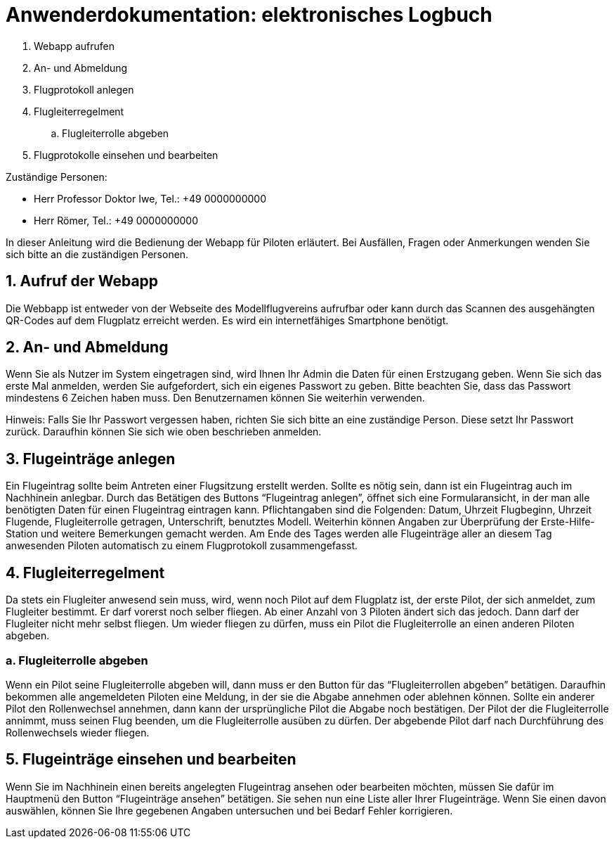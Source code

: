 = Anwenderdokumentation: elektronisches Logbuch

[%always]
<<<

. Webapp aufrufen
. An- und Abmeldung
. Flugprotokoll anlegen
. Flugleiterregelment
.. Flugleiterrolle abgeben
. Flugprotokolle einsehen und bearbeiten

Zuständige Personen:

- Herr Professor Doktor Iwe, Tel.: +49 0000000000
- Herr Römer, Tel.: +49 0000000000

[%always]
<<<

In dieser Anleitung wird die Bedienung der Webapp für Piloten erläutert. Bei Ausfällen, Fragen oder Anmerkungen wenden Sie sich bitte an die zuständigen Personen.

## 1. Aufruf der Webapp
Die Webbapp ist entweder von der Webseite des Modellflugvereins aufrufbar oder kann durch das Scannen des ausgehängten QR-Codes auf dem Flugplatz erreicht werden. Es wird ein internetfähiges Smartphone benötigt.

## 2. An- und Abmeldung
Wenn Sie als Nutzer im System eingetragen sind, wird Ihnen Ihr Admin die Daten für einen Erstzugang geben. Wenn Sie sich das erste Mal anmelden, werden Sie aufgefordert, sich ein eigenes Passwort zu geben. Bitte beachten Sie, dass das Passwort mindestens 6 Zeichen haben muss. Den Benutzernamen können Sie weiterhin verwenden.

Hinweis: Falls Sie Ihr Passwort vergessen haben, richten Sie sich bitte an eine zuständige Person. Diese setzt Ihr Passwort zurück. Daraufhin können Sie sich wie oben beschrieben anmelden.

## 3. Flugeinträge anlegen
Ein Flugeintrag sollte beim Antreten einer Flugsitzung erstellt werden.
Sollte es nötig sein, dann ist ein Flugeintrag auch im Nachhinein anlegbar.
Durch das Betätigen des Buttons “Flugeintrag anlegen”, öffnet sich eine Formularansicht, in der man alle benötigten Daten für einen Flugeintrag eintragen kann. Pflichtangaben sind die Folgenden: Datum, Uhrzeit Flugbeginn, Uhrzeit Flugende, Flugleiterrolle getragen, Unterschrift, benutztes Modell.
Weiterhin können Angaben zur Überprüfung der Erste-Hilfe-Station und weitere Bemerkungen gemacht werden.
Am Ende des Tages werden alle Flugeinträge aller an diesem Tag anwesenden Piloten automatisch zu einem Flugprotokoll zusammengefasst.

## 4. Flugleiterregelment
Da stets ein Flugleiter anwesend sein muss, wird, wenn noch Pilot auf dem Flugplatz ist, der erste Pilot, der sich anmeldet, zum Flugleiter bestimmt. Er darf vorerst noch selber fliegen.
Ab einer Anzahl von 3 Piloten ändert sich das jedoch. Dann darf der Flugleiter nicht mehr selbst fliegen. Um wieder fliegen zu dürfen, muss ein Pilot die Flugleiterrolle an einen anderen Piloten abgeben.

### a. Flugleiterrolle abgeben
Wenn ein Pilot seine Flugleiterrolle abgeben will, dann muss er den Button für das “Flugleiterrollen abgeben” betätigen. Daraufhin bekommen alle angemeldeten Piloten eine Meldung, in der sie die Abgabe annehmen oder ablehnen können. Sollte ein anderer Pilot den Rollenwechsel annehmen, dann kann der ursprüngliche Pilot die Abgabe noch bestätigen. Der Pilot der die Flugleiterrolle annimmt, muss seinen Flug beenden, um die Flugleiterrolle ausüben zu dürfen. Der abgebende Pilot darf nach Durchführung des Rollenwechsels wieder fliegen.

## 5. Flugeinträge einsehen und bearbeiten
Wenn Sie im Nachhinein einen bereits angelegten Flugeintrag ansehen oder bearbeiten möchten, müssen Sie dafür im Hauptmenü den Button “Flugeinträge ansehen” betätigen. Sie sehen nun eine Liste aller Ihrer Flugeinträge. Wenn Sie einen davon auswählen, können Sie Ihre gegebenen Angaben untersuchen und bei Bedarf Fehler korrigieren.
